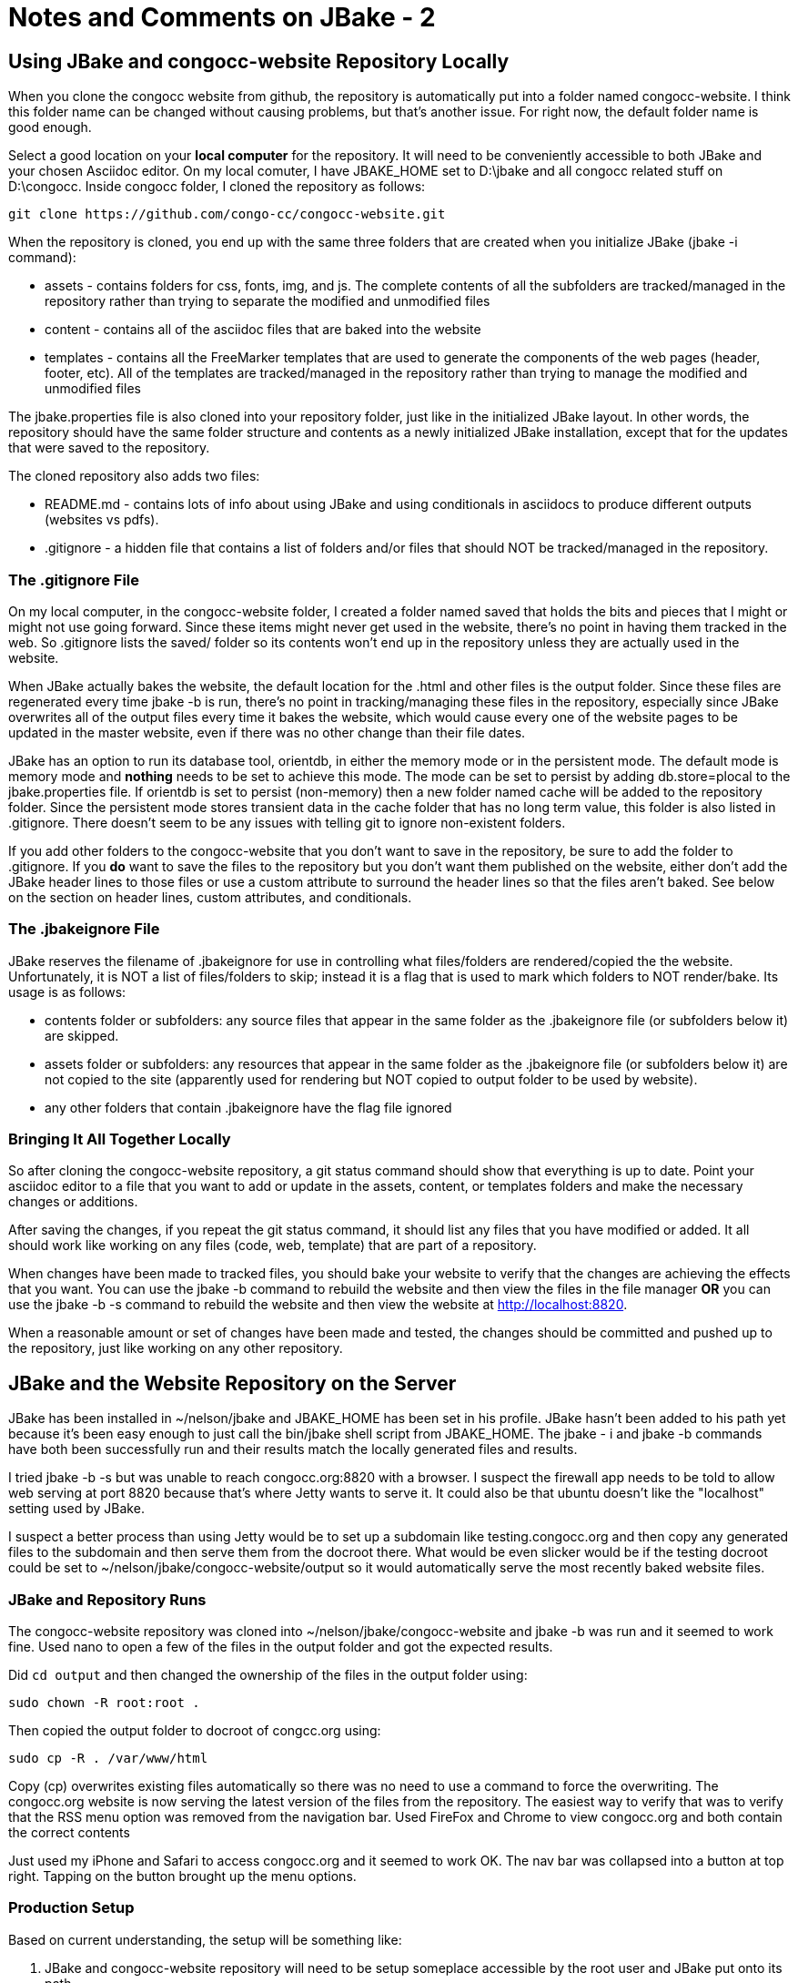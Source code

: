 :!jbake:
ifdef::jbake[]
= Learning JBake - Part 2
Nelson Chamberlain
2022-05-05
:jbake-type: post
:jbake-tags: jbake
:jbake-status: draft
endif::[]

ifndef::jbake[]
= Notes and Comments on JBake - 2
endif::[]

== Using JBake and congocc-website Repository Locally
When you clone the congocc website from github, the repository is automatically put into a folder named congocc-website. I think this folder name can be changed without causing problems, but that's another issue. For right now, the default folder name is good enough. 

Select a good location on your *local computer* for the repository. It will need to be conveniently accessible to both JBake and your chosen Asciidoc editor. On my local comuter, I have JBAKE_HOME set to D:\jbake and all congocc related stuff on D:\congocc. Inside congocc folder, I cloned the repository as follows:

----
git clone https://github.com/congo-cc/congocc-website.git
----

When the repository is cloned, you end up with the same three folders that are created when you initialize JBake (jbake -i command):

*   assets - contains folders for css, fonts, img, and js. The complete contents of all the subfolders are tracked/managed in the repository rather than trying to separate the modified and unmodified files
*   content - contains all of the asciidoc files that are baked into the website
*   templates - contains all the FreeMarker templates that are used to generate the components of the web pages (header, footer, etc). All of the templates are tracked/managed in the repository rather than trying to manage the modified and unmodified files

The jbake.properties file is also cloned into your repository folder, just like in the initialized JBake layout. In other words, the repository should have the same folder structure and contents as a newly initialized JBake installation, except that for the updates that were saved to the repository.

The cloned repository also adds two files:

*   README.md - contains lots of info about using JBake and using conditionals in asciidocs to produce different outputs (websites vs pdfs). 
*   .gitignore - a hidden file that contains a list of folders and/or files that should NOT be tracked/managed in the repository.

=== The .gitignore File

On my local computer, in the congocc-website folder, I created a folder named saved that holds the bits and pieces that I might or might not use going forward. Since these items might never get used in the website, there's no point in having them tracked in the web. So .gitignore lists the saved/ folder so its contents won't end up in the repository unless they are actually used in the website.

When JBake actually bakes the website, the default location for the .html and other files is the output folder. Since these files are regenerated every time jbake -b is run, there's no point in tracking/managing these files in the repository, especially since JBake overwrites all of the output files every time it bakes the website, which would cause every one of the website pages to be updated in the master website, even if there was no other change than their file dates.

JBake has an option to run its database tool, orientdb, in either the memory mode or in the persistent mode. The default mode is memory mode and *nothing* needs to be set to achieve this mode. The mode can be set to persist by adding db.store=plocal to the jbake.properties file. If orientdb is set to persist (non-memory) then a new folder named cache will be added to the repository folder. Since the persistent mode stores transient data in the cache folder that has no long term value, this folder is also listed in .gitignore. There doesn't seem to be any issues with telling git to ignore non-existent folders.

If you add other folders to the congocc-website that you don't want to save in the repository, be sure to add the folder to .gitignore. If you *do* want to save the files to the repository but you don't want them published on the website, either don't add the JBake header lines to those files or use a custom attribute to surround the header lines so that the files aren't baked. See below on the section on header lines, custom attributes, and conditionals.

=== The .jbakeignore File

JBake reserves the filename of .jbakeignore for use in controlling what files/folders are rendered/copied the the website. Unfortunately, it is NOT a list of files/folders to skip; instead it is a flag that is used to mark which folders to NOT render/bake. Its usage is as follows:

*   contents folder or subfolders: any source files that appear in the same folder as the .jbakeignore file (or subfolders below it) are skipped.
*   assets folder or subfolders: any resources that appear in the same folder as the .jbakeignore file (or subfolders below it) are not copied to the site (apparently used for rendering but NOT copied to output folder to be used by website).
*   any other folders that contain .jbakeignore have the flag file ignored

=== Bringing It All Together Locally

So after cloning the congocc-website repository, a git status command should show that everything is up to date. Point your asciidoc editor to a file that you want to add or update in the assets, content, or templates folders and make the necessary changes or additions. 

After saving the changes, if you repeat the git status command, it should list any files that you have modified or added. It all should work like working on any files (code, web, template) that are part of a repository. 

When changes have been made to tracked files, you should bake your website to verify that the changes are achieving the effects that you want. You can use the jbake -b command to rebuild the website and then view the files in the file manager *OR* you can use the jbake -b -s command to rebuild the website and then view the website at http://localhost:8820. 

When a reasonable amount or set of changes have been made and tested, the changes should be committed and pushed up to the repository, just like working on any other repository.

== JBake and the Website Repository on the Server

JBake has been installed in ~/nelson/jbake and JBAKE_HOME has been set in his profile. JBake hasn't been added to his path yet because it's been easy enough to just call the bin/jbake shell script from JBAKE_HOME. The jbake - i and jbake -b commands have both been successfully run and their results match the locally generated files and results.

I tried jbake -b -s but was unable to reach congocc.org:8820 with a browser. I suspect the firewall app needs to be told to allow web serving at port 8820 because that's where Jetty wants to serve it. It could also be that ubuntu doesn't like the "localhost" setting used by JBake. 

I suspect a better process than using Jetty would be to set up a subdomain like testing.congocc.org and then copy any generated files to the subdomain and then serve them from the docroot there. What would be even slicker would be if the testing docroot could be set to ~/nelson/jbake/congocc-website/output so it would automatically serve the most recently baked website files. 

=== JBake and Repository Runs

The congocc-website repository was cloned into ~/nelson/jbake/congocc-website and jbake -b was run and it seemed to work fine. Used nano to open a few of the files in the output folder and got the expected results.

Did `cd output` and then changed the ownership of the files in the output folder using:

----
sudo chown -R root:root .
----

Then copied the output folder to docroot of congcc.org using:

----
sudo cp -R . /var/www/html
----

Copy (cp) overwrites existing files automatically so there was no need to use a command to force the overwriting. The congocc.org website is now serving the latest version of the files from the repository. The easiest way to verify that was to verify that the RSS menu option was removed from the navigation bar. Used FireFox and Chrome to view congocc.org and both contain the correct contents

Just used my iPhone and Safari to access congocc.org and it seemed to work OK. The nav bar was collapsed into a button at top right. Tapping on the button brought up the menu options.

=== Production Setup

Based on current understanding, the setup will be something like:

.   JBake and congocc-website repository will need to be setup someplace accessible by the root user and JBake put onto its path. 
.   Users will clone the congocc-website repository to their local computer and push any changes/additions to the repository using normal git procedures
.   A website update process will get run, triggered either by repository change being detected or based on time that includes:
..  Getting latest contents of the congocc-website repository
..  Running JBake against the copy of the repository
..  Getting the contents of the output folder copied to /var/www/html

WARNING: Setting the destination.folder in the jbake.properties file doesn't seem to work. A brief reading of the JBake source shows that it uses a org.apache.commons.configuration.compositeConfigure which uses an "anti-inheritance" pattern; the first definition of a property added to the compositeConfig is the one that is used; any later settings to that property are NOT used. *IF* jbake.properties file is added second then user settings would never get set. Other things work - it is inconceivable that this is the problem. And yet, setting the destination.folder doesn't seem to work!!

Until the website get's huge, it might be simplest to just run JBake once a day, whether or not any changes have been made. JBake works on a similar principle; it 'bakes' every file every time it runs, whether or not the files have been changed. 

== JBake Header Lines, Custom Attributes, and Conditionals

Asciidocs require JBake header lines in every file that is going to be baked for the website. ALL lines in the JBake header must be together - no blank lines are allowed or JBake will assume this is NOT a valid header and will NOT produce any output.

----
:!jbake: <1>
ifdef::jbake[] <2>
= Learning JBake - Part 2 <3>
Nelson Chamberlain <4>
2022-05-05 <5>
:jbake-type: post <6>
:jbake-tags: jbake <7>
:jbake-status: draft <8>
endif::[] <9>

ifndef::jbake[] <10>
= Notes and Comments on JBake - 2 <11>
endif::[] <12>
----
<1> custom attribute defined in this file. In this definition, jbake is also 'inactivated' by the bang symbol.
<2> if jbake attribute was defined, then the following header lines would have been 'visible'. JBake would then have seen this document as one that needed to be 'baked' and converted it into an html file 
<3> JBake requires a top level heading (single '=' level) to be used as the post/page title. If it doesn't see this, it won't bake the file into an html page
<4> Author's name. I don't know how it recognizes this as a name without associating it with an attribute.
<5> the desired publication date
<6> custom JBake attribute. Legal values are post and page
<7> custom JBake attribute. Comma separated list of tags to associate with this page. Each item in list will produce an html page associated with that tag. If multiple asciidocs include that tag, they will all be listed on that html page.
<8> custom JBake attribute. Legal values are draft and published.
<9> endif for the ifdef above. The name of the ifdef value can optionally be included between the double colons and the square brackets
<10> If-NOT-Defined. Reciprocal of the ifdef block above. This will be more useful when we are producing pdf docs because those want to have the top level (single '=' level) value set for the book title and NOT the page title and asciidoctor-pdf will complain/fail if it finds a 'book title' value in one of the other files. Note also that since this line isn't part of the JBake header lines it can have a blank line above it.
<11> Added a title just for some content. If we were producing a pdf book using this file, this would need to be a '==' or lower level heading or asciidoctor-pdf will complain.
<12> Closing endif for the ifndef. Attribute name is optional but can be included between the double-colons and the square brackets.
